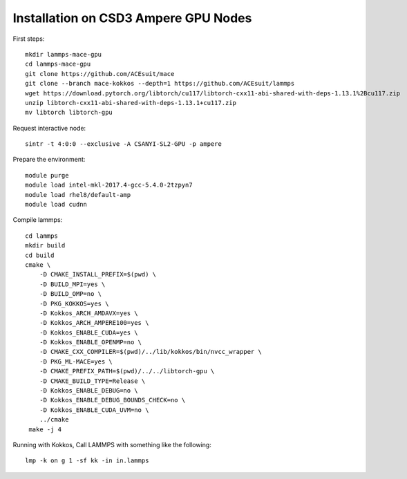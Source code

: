 Installation on CSD3 Ampere GPU Nodes
-----

First steps::

    mkdir lammps-mace-gpu
    cd lammps-mace-gpu
    git clone https://github.com/ACEsuit/mace
    git clone --branch mace-kokkos --depth=1 https://github.com/ACEsuit/lammps
    wget https://download.pytorch.org/libtorch/cu117/libtorch-cxx11-abi-shared-with-deps-1.13.1%2Bcu117.zip
    unzip libtorch-cxx11-abi-shared-with-deps-1.13.1+cu117.zip
    mv libtorch libtorch-gpu

Request interactive node::

    sintr -t 4:0:0 --exclusive -A CSANYI-SL2-GPU -p ampere

Prepare the environment::

    module purge
    module load intel-mkl-2017.4-gcc-5.4.0-2tzpyn7
    module load rhel8/default-amp
    module load cudnn

Compile lammps::

    cd lammps
    mkdir build
    cd build
    cmake \
        -D CMAKE_INSTALL_PREFIX=$(pwd) \
        -D BUILD_MPI=yes \
        -D BUILD_OMP=no \
        -D PKG_KOKKOS=yes \
        -D Kokkos_ARCH_AMDAVX=yes \
        -D Kokkos_ARCH_AMPERE100=yes \
        -D Kokkos_ENABLE_CUDA=yes \
        -D Kokkos_ENABLE_OPENMP=no \
        -D CMAKE_CXX_COMPILER=$(pwd)/../lib/kokkos/bin/nvcc_wrapper \
        -D PKG_ML-MACE=yes \
        -D CMAKE_PREFIX_PATH=$(pwd)/../../libtorch-gpu \
        -D CMAKE_BUILD_TYPE=Release \
        -D Kokkos_ENABLE_DEBUG=no \
        -D Kokkos_ENABLE_DEBUG_BOUNDS_CHECK=no \
        -D Kokkos_ENABLE_CUDA_UVM=no \
        ../cmake
     make -j 4
 
Running with Kokkos, Call LAMMPS with something like the following::

    lmp -k on g 1 -sf kk -in in.lammps
